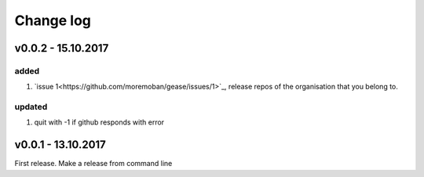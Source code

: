 Change log
===========

v0.0.2 - 15.10.2017
--------------------------------------------------------------------------------

added
********************************************************************************

#. `issue 1<https://github.com/moremoban/gease/issues/1>`_, release repos of the
   organisation that you belong to.

updated
********************************************************************************

#. quit with -1 if github responds with error


v0.0.1 - 13.10.2017
--------------------------------------------------------------------------------

First release. Make a release from command line

